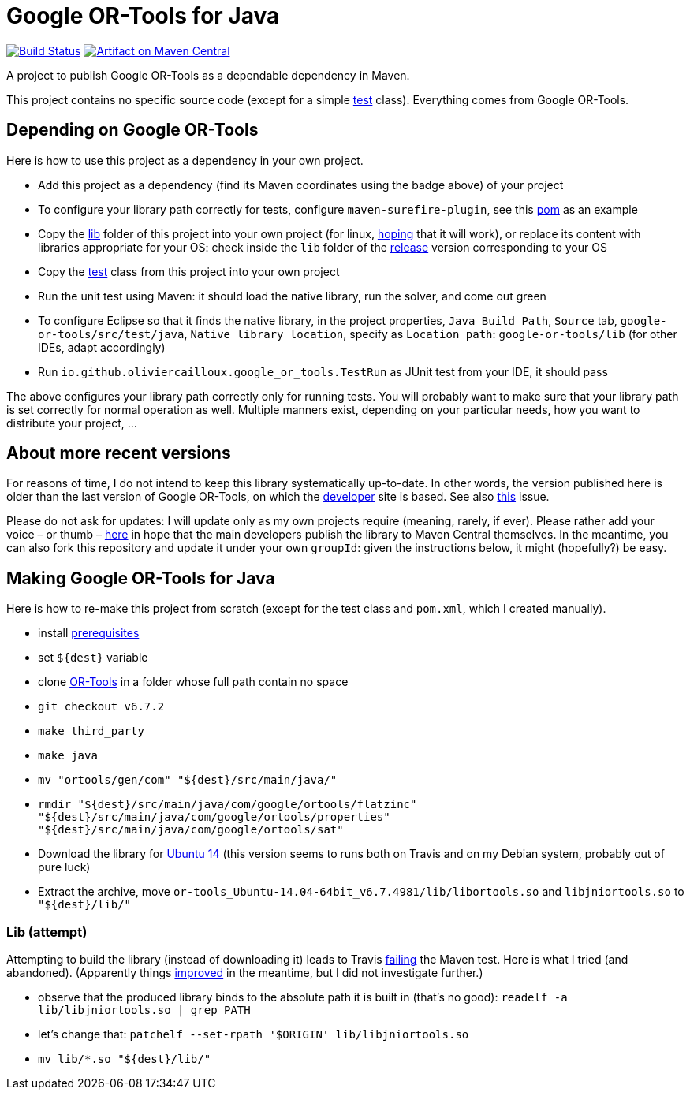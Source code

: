= Google OR-Tools for Java
:groupId: io.github.oliviercailloux
:artifactId: google-or-tools
:repository: google-or-tools-java

image:https://travis-ci.org/oliviercailloux/{repository}.svg?branch=master["Build Status", link="https://travis-ci.org/oliviercailloux/{repository}"]
image:https://maven-badges.herokuapp.com/maven-central/{groupId}/{artifactId}/badge.svg["Artifact on Maven Central", link="http://search.maven.org/#search%7Cga%7C1%7Cg%3A%22{groupId}%22%20a%3A%22{artifactId}%22"]

A project to publish Google OR-Tools as a dependable dependency in Maven.

This project contains no specific source code (except for a simple https://github.com/oliviercailloux/google-or-tools-java/blob/master/src/test/java/io/github/oliviercailloux/google_or_tools/TestRun.java[test] class). Everything comes from Google OR-Tools.

== Depending on Google OR-Tools
Here is how to use this project as a dependency in your own project.

* Add this project as a dependency (find its Maven coordinates using the badge above) of your project
* To configure your library path correctly for tests, configure `maven-surefire-plugin`, see this https://github.com/oliviercailloux/google-or-tools-java/blob/master/pom.xml[pom] as an example
* Copy the https://github.com/oliviercailloux/google-or-tools-java/tree/master/lib[lib] folder of this project into your own project (for linux, https://github.com/google/or-tools/issues/1103[hoping] that it will work), or replace its content with libraries appropriate for your OS: check inside the `lib` folder of the https://github.com/google/or-tools/releases/tag/v6.7.2[release] version corresponding to your OS
* Copy the https://github.com/oliviercailloux/google-or-tools-java/blob/master/src/test/java/io/github/oliviercailloux/google_or_tools/TestRun.java[test] class from this project into your own project
* Run the unit test using Maven: it should load the native library, run the solver, and come out green
* To configure Eclipse so that it finds the native library, in the project properties, `Java Build Path`, `Source` tab, `google-or-tools/src/test/java`, `Native library location`, specify as `Location path`: `google-or-tools/lib` (for other IDEs, adapt accordingly)
* Run `io.github.oliviercailloux.google_or_tools.TestRun` as JUnit test from your IDE, it should pass

The above configures your library path correctly only for running tests. You will probably want to make sure that your library path is set correctly for normal operation as well. Multiple manners exist, depending on your particular needs, how you want to distribute your project, …

== About more recent versions
For reasons of time, I do not intend to keep this library systematically up-to-date. In other words, the version published here is older than the last version of Google OR-Tools, on which the https://developers.google.com/optimization/[developer] site is based. See also https://github.com/oliviercailloux/google-or-tools-java/issues/5[this] issue.

Please do not ask for updates: I will update only as my own projects require (meaning, rarely, if ever). Please rather add your voice – or thumb – https://github.com/google/or-tools/issues/202[here] in hope that the main developers publish the library to Maven Central themselves. In the meantime, you can also fork this repository and update it under your own `groupId`: given the instructions below, it might (hopefully?) be easy.

== Making Google OR-Tools for Java
Here is how to re-make this project from scratch (except for the test class and `pom.xml`, which I created manually).

* install https://developers.google.com/optimization/introduction/installing/source.html#prerequisites_linux[prerequisites]
* set `${dest}` variable
* clone https://github.com/google/or-tools[OR-Tools] in a folder whose full path contain no space
* `git checkout v6.7.2`
* `make third_party`
* `make java`
* `mv "ortools/gen/com" "${dest}/src/main/java/"`
* `rmdir "${dest}/src/main/java/com/google/ortools/flatzinc" "${dest}/src/main/java/com/google/ortools/properties" "${dest}/src/main/java/com/google/ortools/sat"`
* Download the library for https://github.com/google/or-tools/releases/tag/v6.7.2[Ubuntu 14] (this version seems to runs both on Travis and on my Debian system, probably out of pure luck)
* Extract the archive, move `or-tools_Ubuntu-14.04-64bit_v6.7.4981/lib/libortools.so` and `libjniortools.so` to `"${dest}/lib/"`

=== Lib (attempt)
Attempting to build the library (instead of downloading it) leads to Travis https://stackoverflow.com/questions/20357033/how-to-fix-program-name-usr-lib-x86-64-linux-gnu-libstdc-so-6-version-cxx[failing] the Maven test. Here is what I tried (and abandoned). (Apparently things https://github.com/google/or-tools/issues/202#issuecomment-415739632[improved] in the meantime, but I did not investigate further.)

* observe that the produced library binds to the absolute path it is built in (that’s no good): `readelf -a lib/libjniortools.so | grep PATH`
* let’s change that: `patchelf --set-rpath '$ORIGIN' lib/libjniortools.so`
* `mv lib/*.so "${dest}/lib/"`

